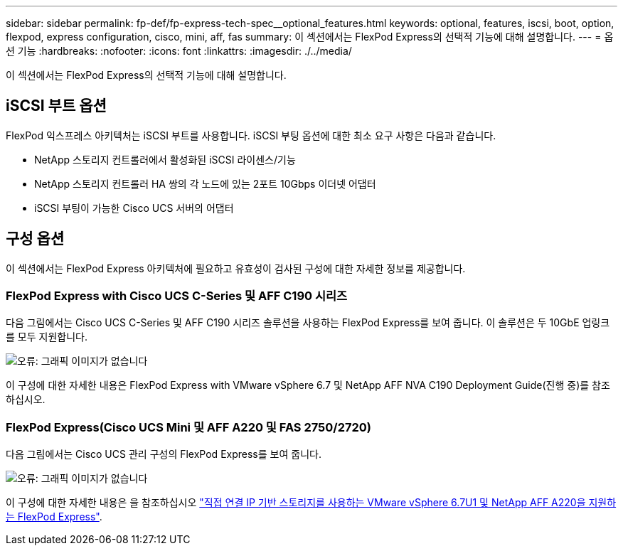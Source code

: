---
sidebar: sidebar 
permalink: fp-def/fp-express-tech-spec__optional_features.html 
keywords: optional, features, iscsi, boot, option, flexpod, express configuration, cisco, mini, aff, fas 
summary: 이 섹션에서는 FlexPod Express의 선택적 기능에 대해 설명합니다. 
---
= 옵션 기능
:hardbreaks:
:nofooter: 
:icons: font
:linkattrs: 
:imagesdir: ./../media/


이 섹션에서는 FlexPod Express의 선택적 기능에 대해 설명합니다.



== iSCSI 부트 옵션

FlexPod 익스프레스 아키텍처는 iSCSI 부트를 사용합니다. iSCSI 부팅 옵션에 대한 최소 요구 사항은 다음과 같습니다.

* NetApp 스토리지 컨트롤러에서 활성화된 iSCSI 라이센스/기능
* NetApp 스토리지 컨트롤러 HA 쌍의 각 노드에 있는 2포트 10Gbps 이더넷 어댑터
* iSCSI 부팅이 가능한 Cisco UCS 서버의 어댑터




== 구성 옵션

이 섹션에서는 FlexPod Express 아키텍처에 필요하고 유효성이 검사된 구성에 대한 자세한 정보를 제공합니다.



=== FlexPod Express with Cisco UCS C-Series 및 AFF C190 시리즈

다음 그림에서는 Cisco UCS C-Series 및 AFF C190 시리즈 솔루션을 사용하는 FlexPod Express를 보여 줍니다. 이 솔루션은 두 10GbE 업링크를 모두 지원합니다.

image:fp-express-tech-spec_image2.png["오류: 그래픽 이미지가 없습니다"]

이 구성에 대한 자세한 내용은 FlexPod Express with VMware vSphere 6.7 및 NetApp AFF NVA C190 Deployment Guide(진행 중)를 참조하십시오.



=== FlexPod Express(Cisco UCS Mini 및 AFF A220 및 FAS 2750/2720)

다음 그림에서는 Cisco UCS 관리 구성의 FlexPod Express를 보여 줍니다.

image:fp-express-tech-spec_image3.png["오류: 그래픽 이미지가 없습니다"]

이 구성에 대한 자세한 내용은 을 참조하십시오 https://www.netapp.com/us/media/nva-1131-deploy.pdf["직접 연결 IP 기반 스토리지를 사용하는 VMware vSphere 6.7U1 및 NetApp AFF A220을 지원하는 FlexPod Express"^].
